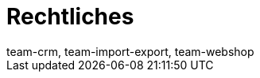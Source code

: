 = Rechtliches
:keywords: Callisto, DSGVO, Datenschutz, Verfahrensdokumentation
:id: SAVT7LY
:author: team-crm, team-import-export, team-webshop
